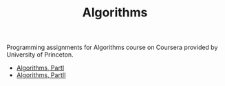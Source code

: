 #+TITLE: Algorithms

Programming assignments for Algorithms course on Coursera provided
by University of Princeton.

+ [[https://www.coursera.org/learn/introduction-to-algorithms/][Algorithms, PartI]]
+ [[https://www.coursera.org/learn/java-data-structures-algorithms-2/][Algorithms, PartII]]

